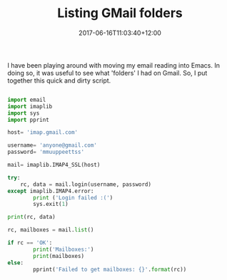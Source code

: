 #+title: Listing GMail folders
#+slug: list-gmail-folders
#+date: 2017-06-16T11:03:40+12:00
#+lastmod: 2017-06-16T11:03:40+12:00
#+categories[]: Tech
#+tags[]: Email Gmail Scripts
#+draft: False

I have been playing around with moving my email reading into Emacs. In doing so, it was useful to see what 'folders' I had on Gmail. So, I put together this quick and dirty script.

#+BEGIN_SRC python

import email
import imaplib
import sys
import pprint

host= 'imap.gmail.com'

username= 'anyone@gmail.com'
password= 'mmuuppeettss'

mail= imaplib.IMAP4_SSL(host)

try:
    rc, data = mail.login(username, password)
except imaplib.IMAP4.error:
        print ('Login failed :(')
        sys.exit(1)

print(rc, data)

rc, mailboxes = mail.list()

if rc == 'OK':
        print('Mailboxes:')
        print(mailboxes)
else:
        pprint('Failed to get mailboxes: {}'.format(rc))

#+END_SRC
